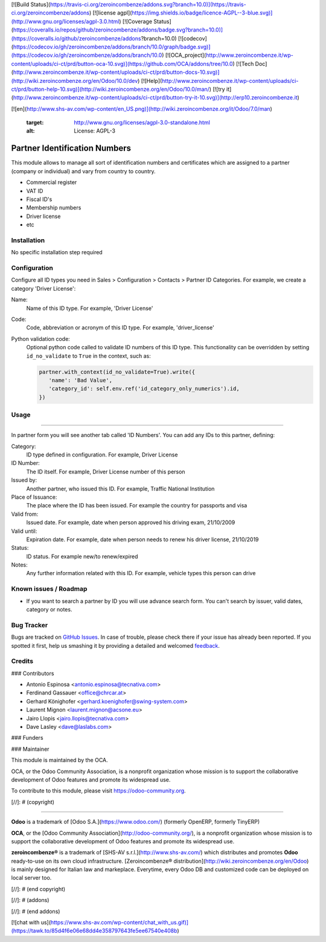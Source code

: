 [![Build Status](https://travis-ci.org/zeroincombenze/addons.svg?branch=10.0)](https://travis-ci.org/zeroincombenze/addons)
[![license agpl](https://img.shields.io/badge/licence-AGPL--3-blue.svg)](http://www.gnu.org/licenses/agpl-3.0.html)
[![Coverage Status](https://coveralls.io/repos/github/zeroincombenze/addons/badge.svg?branch=10.0)](https://coveralls.io/github/zeroincombenze/addons?branch=10.0)
[![codecov](https://codecov.io/gh/zeroincombenze/addons/branch/10.0/graph/badge.svg)](https://codecov.io/gh/zeroincombenze/addons/branch/10.0)
[![OCA_project](http://www.zeroincombenze.it/wp-content/uploads/ci-ct/prd/button-oca-10.svg)](https://github.com/OCA/addons/tree/10.0)
[![Tech Doc](http://www.zeroincombenze.it/wp-content/uploads/ci-ct/prd/button-docs-10.svg)](http://wiki.zeroincombenze.org/en/Odoo/10.0/dev)
[![Help](http://www.zeroincombenze.it/wp-content/uploads/ci-ct/prd/button-help-10.svg)](http://wiki.zeroincombenze.org/en/Odoo/10.0/man/)
[![try it](http://www.zeroincombenze.it/wp-content/uploads/ci-ct/prd/button-try-it-10.svg)](http://erp10.zeroincombenze.it)






























































[![en](http://www.shs-av.com/wp-content/en_US.png)](http://wiki.zeroincombenze.org/it/Odoo/7.0/man)

   :target: http://www.gnu.org/licenses/agpl-3.0-standalone.html
   :alt: License: AGPL-3

Partner Identification Numbers
==============================

This module allows to manage all sort of identification numbers
and certificates which are assigned to a partner (company or individual)
and vary from country to country.

* Commercial register
* VAT ID
* Fiscal ID's
* Membership numbers
* Driver license
* etc


Installation
------------






No specific installation step required


Configuration
-------------






Configure all ID types you need in Sales > Configuration > Contacts > Partner ID Categories.
For example, we create a category 'Driver License':

Name:
  Name of this ID type. For example, 'Driver License'
Code:
  Code, abbreviation or acronym of this ID type. For example, 'driver_license'
Python validation code:
  Optional python code called to validate ID numbers of this ID type. This functionality can be
  overridden by setting ``id_no_validate`` to ``True`` in the context, such as:

  .. code-block:: python

   partner.with_context(id_no_validate=True).write({
      'name': 'Bad Value',
      'category_id': self.env.ref('id_category_only_numerics').id,
   })

Usage
-----







=====

In partner form you will see another tab called 'ID Numbers'. You can add
any IDs to this partner, defining:

Category:
   ID type defined in configuration. For example, Driver License
ID Number:
  The ID itself. For example, Driver License number of this person
Issued by:
  Another partner, who issued this ID. For example, Traffic National Institution
Place of Issuance:
  The place where the ID has been issued. For example the country for passports and visa
Valid from:
  Issued date. For example, date when person approved his driving exam, 21/10/2009
Valid until:
  Expiration date. For example, date when person needs to renew his driver license, 21/10/2019
Status:
  ID status. For example new/to renew/expired
Notes:
  Any further information related with this ID. For example, vehicle types this person can drive

.. image:: https://odoo-community.org/website/image/ir.attachment/5784_f2813bd/datas
   :alt: Try me on Runbot
   :target: https://runbot.odoo-community.org/runbot/134/10.0


Known issues / Roadmap
----------------------






* If you want to search a partner by ID you will use advance search form.
  You can't search by issuer, valid dates, category or notes.


Bug Tracker
-----------






Bugs are tracked on `GitHub Issues
<https://github.com/OCA/partner_contact/issues>`_. In case of trouble, please
check there if your issue has already been reported. If you spotted it first,
help us smashing it by providing a detailed and welcomed `feedback
<https://github.com/OCA/
partner_contact/issues/new?body=module:%20
partner_identifiers%0Aversion:%20
9.0%0A%0A**Steps%20to%20reproduce**%0A-%20...%0A%0A**Current%20behavior**%0A%0A**Expected%20behavior**>`_.


Credits
-------











### Contributors






* Antonio Espinosa <antonio.espinosa@tecnativa.com>
* Ferdinand Gassauer <office@chrcar.at>
* Gerhard Könighofer <gerhard.koenighofer@swing-system.com>
* Laurent Mignon <laurent.mignon@acsone.eu>
* Jairo Llopis <jairo.llopis@tecnativa.com>
* Dave Lasley <dave@laslabs.com>

### Funders

### Maintainer










.. image:: https://odoo-community.org/logo.png
   :alt: Odoo Community Association
   :target: https://odoo-community.org

This module is maintained by the OCA.

OCA, or the Odoo Community Association, is a nonprofit organization whose
mission is to support the collaborative development of Odoo features and
promote its widespread use.

To contribute to this module, please visit https://odoo-community.org.

[//]: # (copyright)

----

**Odoo** is a trademark of [Odoo S.A.](https://www.odoo.com/) (formerly OpenERP, formerly TinyERP)

**OCA**, or the [Odoo Community Association](http://odoo-community.org/), is a nonprofit organization whose
mission is to support the collaborative development of Odoo features and
promote its widespread use.

**zeroincombenze®** is a trademark of [SHS-AV s.r.l.](http://www.shs-av.com/)
which distributes and promotes **Odoo** ready-to-use on its own cloud infrastructure.
[Zeroincombenze® distribution](http://wiki.zeroincombenze.org/en/Odoo)
is mainly designed for Italian law and markeplace.
Everytime, every Odoo DB and customized code can be deployed on local server too.

[//]: # (end copyright)

[//]: # (addons)

[//]: # (end addons)

[![chat with us](https://www.shs-av.com/wp-content/chat_with_us.gif)](https://tawk.to/85d4f6e06e68dd4e358797643fe5ee67540e408b)
